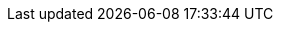 :quickstart-project-name: quickstart-boomi-atom
:partner-product-name: Dell Boomi Atom
:partner-product-short-name: Dell Boomi Atom
:partner-company-name: Dell Inc.
:doc-month: March
:doc-year: 2021
//:partner-contributors:
:aws-contributors: Sean Williams and Ryan Vanderwerf, AWS ISV Partner Management team
:quickstart-contributors: Andrew Glenn, AWS Quick Start team
:deployment_time: 30 minutes–1 hour
:default_deployment_region: us-east-1
:xrefstyle: short
:parameters_as_appendix:
// Uncomment these two attributes if you are leveraging
// - an AWS Marketplace listing.
// Additional content will be auto-generated based on these attributes.
// :marketplace_subscription:
// :marketplace_listing_url: https://example.com/
